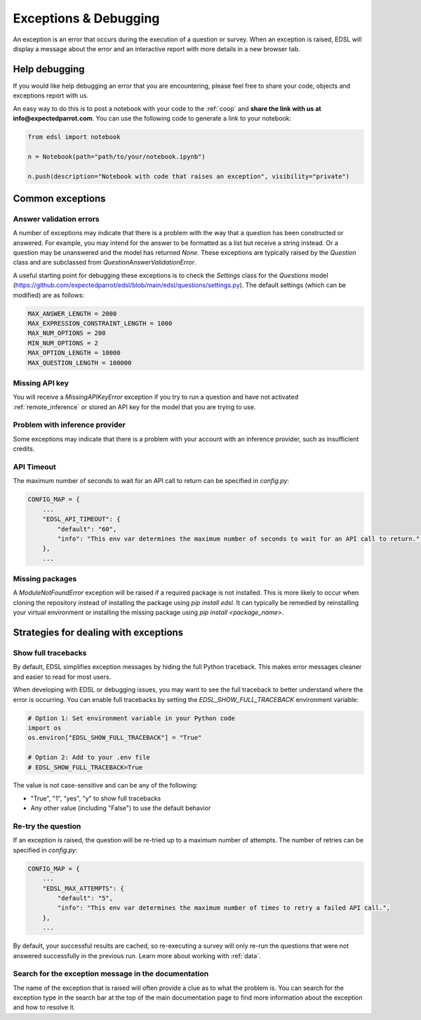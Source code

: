 .. _exceptions:

Exceptions & Debugging
======================

An exception is an error that occurs during the execution of a question or survey. 
When an exception is raised, EDSL will display a message about the error and an interactive report with more details in a new browser tab.


Help debugging
--------------

If you would like help debugging an error that you are encountering, please feel free to share your code, objects and exceptions report with us.

An easy way to do this is to post a notebook with your code to the :ref:`coop` and **share the link with us at info@expectedparrot.com**.
You can use the following code to generate a link to your notebook:

.. code-block:: python

    from edsl import notebook

    n = Notebook(path="path/to/your/notebook.ipynb")

    n.push(description="Notebook with code that raises an exception", visibility="private")



Common exceptions
-----------------

Answer validation errors
^^^^^^^^^^^^^^^^^^^^^^^^

A number of exceptions may indicate that there is a problem with the way that a question has been constructed or answered.
For example, you may intend for the answer to be formatted as a list but receive a string instead.
Or a question may be unanswered and the model has returned `None`.
These exceptions are typically raised by the `Question` class and are subclassed from `QuestionAnswerValidationError`.

A useful starting point for debugging these exceptions is to check the `Settings` class for the `Questions` model (https://github.com/expectedparrot/edsl/blob/main/edsl/questions/settings.py).
The default settings (which can be modified) are as follows:

.. code-block:: python

    MAX_ANSWER_LENGTH = 2000
    MAX_EXPRESSION_CONSTRAINT_LENGTH = 1000
    MAX_NUM_OPTIONS = 200
    MIN_NUM_OPTIONS = 2
    MAX_OPTION_LENGTH = 10000
    MAX_QUESTION_LENGTH = 100000


Missing API key 
^^^^^^^^^^^^^^^

You will receive a `MissingAPIKeyError` exception if you try to run a question and have not activated :ref:`remote_inference` or stored an API key for the model that you are trying to use.


Problem with inference provider
^^^^^^^^^^^^^^^^^^^^^^^^^^^^^^^

Some exceptions may indicate that there is a problem with your account with an inference provider, such as insufficient credits.


API Timeout
^^^^^^^^^^^

The maximum number of seconds to wait for an API call to return can be specified in `config.py`:

.. code-block:: python

    CONFIG_MAP = {
        ...
        "EDSL_API_TIMEOUT": {
            "default": "60",
            "info": "This env var determines the maximum number of seconds to wait for an API call to return.",
        },
        ...


Missing packages
^^^^^^^^^^^^^^^^

A `ModuleNotFoundError` exception will be raised if a required package is not installed. 
This is more likely to occur when cloning the repository instead of installing the package using `pip install edsl`.
It can typically be remedied by reinstalling your virtual environment or installing the missing package using `pip install <package_name>`.


Strategies for dealing with exceptions
--------------------------------------

Show full tracebacks
^^^^^^^^^^^^^^^^^^^

By default, EDSL simplifies exception messages by hiding the full Python traceback. This makes error messages cleaner and easier to read for most users.

When developing with EDSL or debugging issues, you may want to see the full traceback to better understand where the error is occurring. You can enable full tracebacks by setting the `EDSL_SHOW_FULL_TRACEBACK` environment variable:

.. code-block:: python

    # Option 1: Set environment variable in your Python code
    import os
    os.environ["EDSL_SHOW_FULL_TRACEBACK"] = "True"

    # Option 2: Add to your .env file
    # EDSL_SHOW_FULL_TRACEBACK=True

The value is not case-sensitive and can be any of the following:

- "True", "1", "yes", "y" to show full tracebacks
- Any other value (including "False") to use the default behavior

Re-try the question
^^^^^^^^^^^^^^^^^^^

If an exception is raised, the question will be re-tried up to a maximum number of attempts.
The number of retries can be specified in `config.py`:

.. code-block:: python

    CONFIG_MAP = {
        ...
        "EDSL_MAX_ATTEMPTS": {
            "default": "5",
            "info": "This env var determines the maximum number of times to retry a failed API call.",
        },
        ...


By default, your successful results are cached, so re-executing a survey will only re-run the questions that were not answered successfully in the previous run.
Learn more about working with :ref:`data`. 


Search for the exception message in the documentation
^^^^^^^^^^^^^^^^^^^^^^^^^^^^^^^^^^^^^^^^^^^^^^^^^^^^^

The name of the exception that is raised will often provide a clue as to what the problem is.
You can search for the exception type in the search bar at the top of the main documentation page to find more information about the exception and how to resolve it.